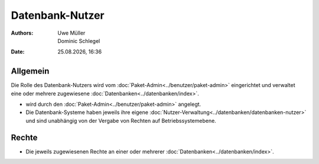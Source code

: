 ================
Datenbank-Nutzer
================

.. |date| date:: %d.%m.%Y
.. |time| date:: %H:%M

:Authors: - Uwe Müller
          - Dominic Schlegel

:Date: |date|, |time|

Allgemein
---------

Die Rolle des Datenbank-Nutzers wird vom :doc:`Paket-Admin<../benutzer/paket-admin>` eingerichtet und verwaltet eine oder mehrere zugewiesene :doc:`Datenbanken<../datenbanken/index>`.

* wird durch den :doc:`Paket-Admin<../benutzer/paket-admin>` angelegt.
* Die Datenbank-Systeme haben jeweils ihre eigene :doc:`Nutzer-Verwaltung<../datenbanken/datenbanken-nutzer>` und sind unabhängig von der Vergabe von Rechten auf Betriebssystemebene.

Rechte
------

* Die jeweils zugewiesenen Rechte an einer oder mehrerer :doc:`Datenbanken<../datenbanken/index>`.



